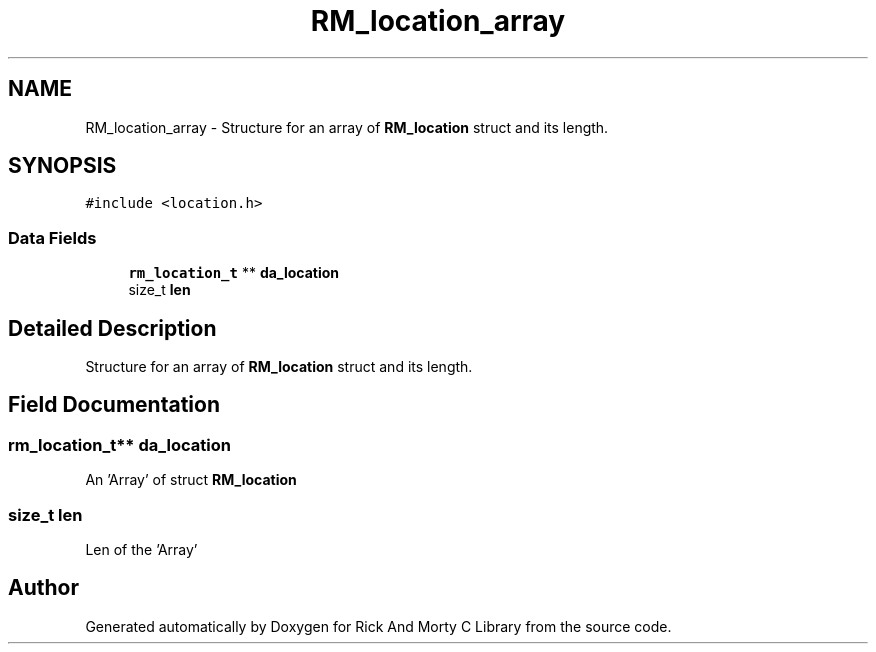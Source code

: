 .TH "RM_location_array" 3 "Thu Jan 13 2022" "Version 0.1.0" "Rick And Morty C Library" \" -*- nroff -*-
.ad l
.nh
.SH NAME
RM_location_array \- Structure for an array of \fBRM_location\fP struct and its length\&.  

.SH SYNOPSIS
.br
.PP
.PP
\fC#include <location\&.h>\fP
.SS "Data Fields"

.in +1c
.ti -1c
.RI "\fBrm_location_t\fP ** \fBda_location\fP"
.br
.ti -1c
.RI "size_t \fBlen\fP"
.br
.in -1c
.SH "Detailed Description"
.PP 
Structure for an array of \fBRM_location\fP struct and its length\&. 
.SH "Field Documentation"
.PP 
.SS "\fBrm_location_t\fP** da_location"
An 'Array' of struct \fBRM_location\fP 
.SS "size_t len"
Len of the 'Array' 

.SH "Author"
.PP 
Generated automatically by Doxygen for Rick And Morty C Library from the source code\&.
